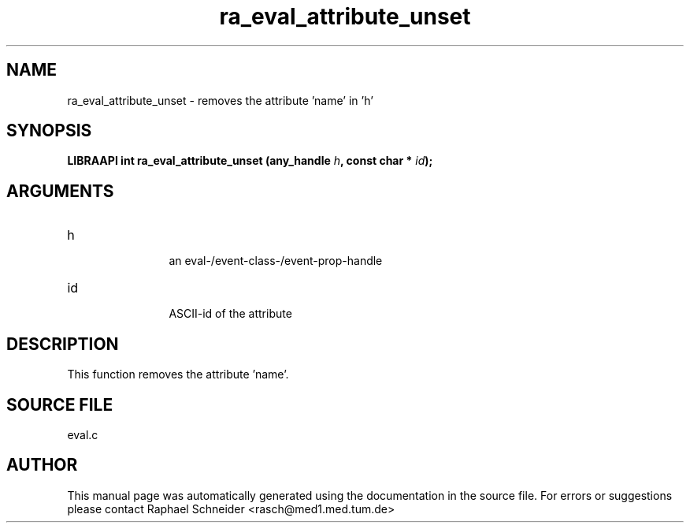 .TH "ra_eval_attribute_unset" 3 "February 2010" "libRASCH API (0.8.29)"
.SH NAME
ra_eval_attribute_unset \- removes the attribute 'name' in 'h'
.SH SYNOPSIS
.B "LIBRAAPI int" ra_eval_attribute_unset
.BI "(any_handle " h ","
.BI "const char * " id ");"
.SH ARGUMENTS
.IP "h" 12
 an eval-/event-class-/event-prop-handle
.IP "id" 12
 ASCII-id of the attribute
.SH "DESCRIPTION"
This function removes the attribute 'name'.
.SH "SOURCE FILE"
eval.c
.SH AUTHOR
This manual page was automatically generated using the documentation in the source file. For errors or suggestions please contact Raphael Schneider <rasch@med1.med.tum.de>
